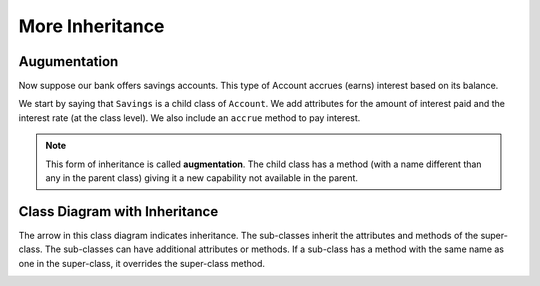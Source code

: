 .. index:: inheritance, inheritance; augmentation

More Inheritance
----------------


Augumentation
~~~~~~~~~~~~~

Now suppose our bank offers savings accounts. This type of Account accrues (earns) interest based on 
its balance.

We start by saying that ``Savings`` is a child class of ``Account``. We add attributes for the amount 
of interest paid and the interest rate (at the class level). We also include an ``accrue`` method to 
pay interest.


.. activecode:: c2h
    
    class Account:
        def __init__(self, name):
            self.__owner = name
            self.__balance = 0.00

        @property
        def balance(self):
            return self.__balance

        def deposit(self, amount):
            self.__balance += amount

        def withdraw(self, amount):
            if self.__balance >= amount:
                self.__balance -= amount

        def __str__(self):
            return "{} ${:,.2f}".format(self.__owner, self.__balance)

    class Savings(Account):
        '''Savings inherits everything from Account'''
        __rate = 0.01  #the saving account interest rate
        def __init__(self, name):
            self.__intPaid = 0.0
            Account.__init__(self, name)
       
        def accrue(self):
            '''calculate and deposit interest'''
            interest = Savings.__rate * self.balance
            self.__intPaid += interest
            self.deposit(interest)

        @property
        def intpaid(self):
            return self.__intPaid
        

    a = Savings('Jan')
    a.deposit(1000)
    print('{} total interest:{}'.format(str(a), a.intpaid))
    a.accrue()
    print('{} total interest:{}'.format(str(a), a.intpaid))
    a.accrue()
    print('{} total interest:{}'.format(str(a), a.intpaid))


.. note::
   This form of inheritance is called **augmentation**. The child class has a method (with a name
   different than any in the parent class) giving it a new capability not available in the parent. 

.. index:: class diagram; inheritance

Class Diagram with Inheritance
~~~~~~~~~~~~~~~~~~~~~~~~~~~~~~

The arrow in this class diagram indicates inheritance. The sub-classes inherit the attributes and methods 
of the super-class. The sub-classes can have additional attributes or methods. If a sub-class has a
method with the same name as one in the super-class, it overrides the super-class method.

.. image:: Figures/class2.PNG




